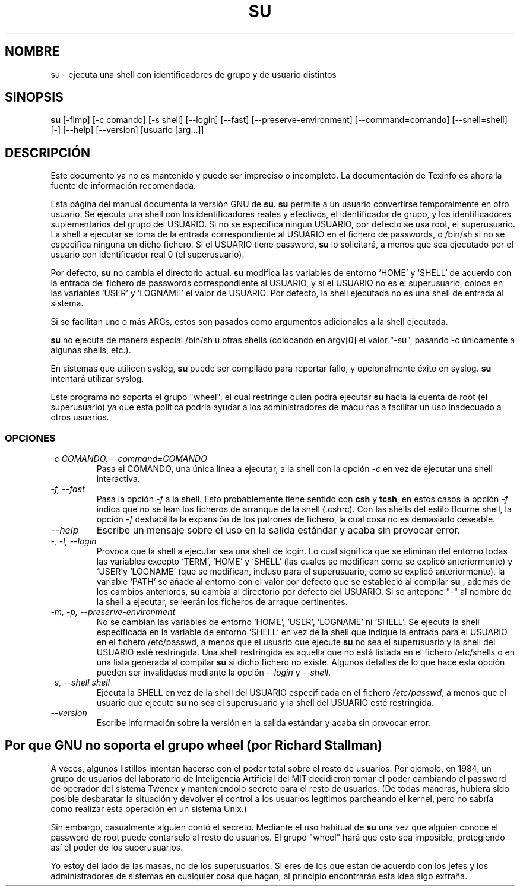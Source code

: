 .\" \-*\- nroff \-*\-
.\"Translated 21 Jul 1998 by Javi Diaz (javid@si.upc.es)
.TH SU 1 "Utilidades Shell de GNU" "FSF"
.SH NOMBRE
su \-  ejecuta una shell con identificadores de grupo y de usuario distintos
.SH SINOPSIS
.B su
[\-flmp] [\-c comando] [\-s shell] [\-\-login] [\-\-fast]
[\-\-preserve\-environment] [\-\-command=comando] [\-\-shell=shell] [\-]
[\-\-help] [\-\-version] [usuario [arg...]]
.SH DESCRIPCIÓN
Este documento ya no es mantenido y puede ser impreciso o incompleto. La
documentación de Texinfo es ahora la fuente de información recomendada.
.PP
Esta página del manual documenta la versión GNU de
.BR su .
.B su
permite a un usuario convertirse temporalmente en otro usuario. Se ejecuta
una shell con los identificadores reales y efectivos, el identificador de
grupo, y los identificadores suplementarios del grupo del USUARIO. Si no se
especifica ningún USUARIO, por defecto se usa root, el superusuario.
La shell a ejecutar se toma de la entrada correspondiente al USUARIO en el
fichero de passwords, o /bin/sh si no se especifica ninguna en dicho fichero.
Si el USUARIO tiene password, 
.B su
lo solicitará, a menos que sea ejecutado por el usuario con identificador real
0 (el superusuario).
.PP
Por defecto,
.B su
no cambia el directorio actual.
.B su
modifica las variables de entorno `HOME' y `SHELL' de acuerdo con la entrada
del fichero de passwords correspondiente al USUARIO, y si el USUARIO no es el
superusuario, coloca en las variables `USER' y `LOGNAME' el valor de USUARIO.
Por defecto, la shell ejecutada no es una shell de entrada al sistema.
.PP
Si se facilitan uno o más ARGs, estos son pasados como argumentos adicionales
a la shell ejecutada.
.PP
.B su
no ejecuta de manera especial /bin/sh u otras shells (colocando en argv[0] el
valor "\-su", pasando \-c únicamente a algunas shells, etc.).
.PP
En sistemas que utilicen syslog,
.B su
puede ser compilado para reportar fallo, y opcionalmente éxito en syslog.
.B su
intentará utilizar syslog.
.PP
Este programa no soporta el grupo "wheel", el cual restringe quien podrá
ejecutar
.B su
hacia la cuenta de root (el superusuario) ya que esta política podría
ayudar a los administradores de máquinas a facilitar un uso inadecuado a otros
usuarios.
.SS OPCIONES
.TP
.I "\-c COMANDO, \-\-command=COMANDO"
Pasa el COMANDO, una única línea a ejecutar, a la shell con la opción
.I \-c
en vez de ejecutar una shell interactiva.
.TP
.I "\-f, \-\-fast"
Pasa la opción
.I \-f
a la shell. Esto probablemente tiene sentido con 
.B csh
y
.BR tcsh ,
en estos casos la opción
.I \-f
indica que no se lean los ficheros de arranque de la shell (.cshrc).
Con las shells del estilo Bourne shell, la opción
.I \-f
deshabilita la expansión de los patrones de fichero, la cual cosa no es 
demasiado deseable.
.TP
.I "\-\-help"
Escribe un mensaje sobre el uso en la salida estándar y acaba sin
provocar error.
.TP
.I "\-, \-l, \-\-login"
Provoca que la shell a ejecutar sea una shell de login. Lo cual significa que
se eliminan del entorno todas las variables excepto `TERM', `HOME' y `SHELL'
(las cuales se modifican como se explicó anteriormente) y `USER'y `LOGNAME'
(que se modifican, incluso para el superusuario, como se explicó anteriormente),
la variable `PATH' se añade al entorno con el valor por defecto que se
estableció al compilar
.B su
, además de los cambios anteriores, 
.B su
cambia al directorio por defecto del USUARIO. Si se antepone "\-" al nombre de
la shell a ejecutar, se leerán los ficheros de arraque pertinentes.
.TP
.I "\-m, \-p, \-\-preserve\-environment"
No se cambian las variables de entorno `HOME', `USER', `LOGNAME' ni `SHELL'.
Se ejecuta la shell especificada en la variable de entorno `SHELL' en vez
de la shell que indique la entrada para el USUARIO en el fichero /etc/passwd,
a menos que el usuario que ejecute
.B su
no sea el superusuario y la shell del USUARIO esté restringida.
Una shell restringida es aquella que no está listada en el fichero /etc/shells
o en una lista generada al compilar
.B su
si dicho fichero no existe. Algunos detalles de lo que hace esta opción pueden
ser invalidadas mediante la opción
.I \-\-login
y
.IR \-\-shell .
.TP
.I "\-s, \-\-shell shell"
Ejecuta la SHELL en vez de la shell del USUARIO especificada en el fichero
\fI/etc/passwd\fR, a menos que el usuario que ejecute
.B su
no sea el superusuario y la shell del USUARIO esté restringida.
.TP
.I "\-\-version"
Escribe información sobre la versión en  la  salida estándar y acaba sin
provocar error.

.SH Por que GNU no soporta el grupo "wheel" (por Richard Stallman)
A veces, algunos listillos intentan hacerse con el poder total
sobre el resto de usuarios. Por ejemplo, en 1984, un grupo de usuarios del
laboratorio de Inteligencia Artificial del MIT decidieron tomar el poder
cambiando el password de operador del sistema Twenex y manteniendolo secreto
para el resto de usuarios. (De todas maneras, hubiera sido posible desbaratar
la situación y devolver el control a los usuarios legítimos parcheando el
kernel, pero no sabría como realizar esta operación en un sistema Unix.)
.PP
Sin embargo, casualmente alguien contó el secreto. Mediante el uso habitual de
.B su
una vez que alguien conoce el password de root puede contarselo al resto de 
usuarios. El grupo "wheel" hará que esto sea imposible, protegiendo así el poder
de los superusuarios.
.PP
Yo estoy del lado de las masas, no de los superusuarios. Si eres de los que
estan de acuerdo con los jefes y los administradores de sistemas en cualquier
cosa que hagan, al principio encontrarás esta idea algo extraña.
